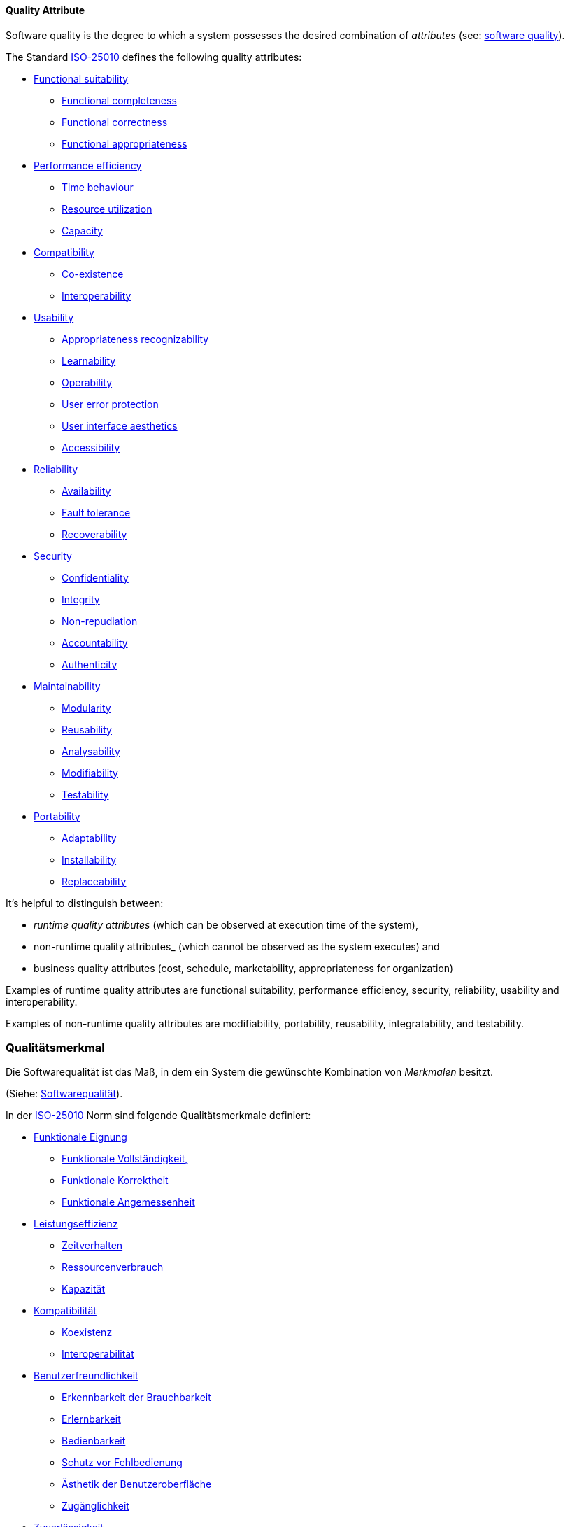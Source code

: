 
[#term-quality-attribute]

// tag::EN[]
==== Quality Attribute

Software quality is the degree to which a system possesses the desired combination of _attributes_ (see: <<term-software-quality,software quality>>).

The Standard <<term-iso-25010,ISO-25010>> defines the following quality attributes:

* <<term-functional-suitability-quality-attribute,Functional suitability>>
** <<term-functional-completeness-quality-attribute,Functional completeness>>
** <<term-functional-correctness-quality-attribute,Functional correctness>>
** <<term-functional-appropriateness-quality-attribute,Functional appropriateness>>
* <<term-performance-efficiency-quality-attribute,Performance efficiency>>
** <<term-time-behaviour-quality-attribute,Time behaviour>>
** <<term-resource-utilization-quality-attribute,Resource utilization>>
** <<term-capacity-quality-attribute,Capacity>>
* <<term-compatibility-quality-attribute,Compatibility>>
** <<term-co-existence-quality-attribute,Co-existence>>
** <<term-interoperability-quality-attribute,Interoperability>>
* <<term-usability-quality-attribute,Usability>>
** <<term-appropriateness-recognizability-quality-attribute,Appropriateness recognizability>>
** <<term-learnability-quality-attribute,Learnability>>
** <<term-operability-quality-attribute,Operability>>
** <<term-user-error-protection-quality-attribute,User error protection>>
** <<term-user-interface-aesthetics-quality-attribute,User interface aesthetics>>
** <<term-accessibility-quality-attribute,Accessibility>>
* <<term-reliability-quality-attribute,Reliability>>
** <<term-availability-quality-attribute,Availability>>
** <<term-fault-tolerance-quality-attribute,Fault tolerance>>
** <<term-recoverability-quality-attribute,Recoverability>>
* <<term-security-quality-attribute,Security>>
** <<term-confidentiality-quality-attribute,Confidentiality>>
** <<term-integrity-quality-attribute,Integrity>>
** <<term-non-repudiation-quality-attribute,Non-repudiation>>
** <<term-accountability-quality-attribute,Accountability>>
** <<term-authenticity-quality-attribute,Authenticity>>
* <<term-maintainability-quality-attribute,Maintainability>>
** <<term-modularity-quality-attribute,Modularity>>
** <<term-reusability-quality-attribute,Reusability>>
** <<term-analysability-quality-attribute,Analysability>>
** <<term-modifiability-quality-attribute,Modifiability>>
** <<term-testability-quality-attribute,Testability>>
* <<term-portability-quality-attribute,Portability>>
** <<term-adaptability-quality-attribute,Adaptability>>
** <<term-installability-quality-attribute,Installability>>
** <<term-replaceability-quality-attribute,Replaceability>>

It's helpful to distinguish between:

* _runtime quality attributes_ (which can be observed at execution time of the system),
* non-runtime quality attributes_ (which cannot be observed as the system executes) and
* business quality attributes (cost, schedule, marketability, appropriateness for organization)

Examples of runtime quality attributes are functional suitability, performance efficiency, security, reliability, usability and interoperability.

Examples of non-runtime quality attributes are modifiability, portability, reusability, integratability, and testability.

// end::EN[]

// tag::DE[]

=== Qualitätsmerkmal

Die Softwarequalität ist das Maß, in dem ein System die gewünschte
Kombination von _Merkmalen_ besitzt.

(Siehe: <<term-software-quality,Softwarequalität>>).

In der <<term-iso-25010,ISO-25010>> Norm sind folgende Qualitätsmerkmale
definiert:

* <<term-functional-suitability-quality-attribute,Funktionale Eignung>>
** <<term-functional-completeness-quality-attribute,Funktionale Vollständigkeit,>>
** <<term-functional-correctness-quality-attribute,Funktionale Korrektheit>>
** <<term-functional-suitability-quality-attribute,Funktionale Angemessenheit>>
* <<term-performance-efficiency-quality-attribute,Leistungseffizienz>>
** <<term-time-behaviour-quality-attribute,Zeitverhalten>>
** <<term-resource-utilization-quality-attribute,Ressourcenverbrauch>>
** <<term-capacity-quality-attribute,Kapazität>>
* <<term-compatibility-quality-attribute,Kompatibilität>>
** <<term-co-existence-quality-attribute,Koexistenz>>
** <<term-interoperability-quality-attribute,Interoperabilität>>
* <<term-usability-quality-attribute,Benutzerfreundlichkeit>>
** <<term-appropriateness-recognizability-quality-attribute,Erkennbarkeit der Brauchbarkeit>>
** <<term-learnability-quality-attribute,Erlernbarkeit>>
** <<term-operability-quality-attribute,Bedienbarkeit>>
** <<term-user-error-protection-quality-attribute,Schutz vor Fehlbedienung>>
** <<term-user-interface-aesthetics-quality-attribute,Ästhetik der Benutzeroberfläche>>
** <<term-accessibility-quality-attribute,Zugänglichkeit>>
* <<term-reliability-quality-attribute,Zuverlässigkeit>>
** <<term-availability-quality-attribute,Verfügbarkeit>>
** <<term-fault-tolerance-quality-attribute,Fehlertoleranz>>
** <<term-recoverability-quality-attribute,Wiederherstellbarkeit>>
* <<term-security-quality-attribute,Sicherheit>>
** <<term-confidentiality-quality-attribute,Vertraulichkeit>>
** <<term-integrity-quality-attribute,Integrität>>
** <<term-non-repudiation-quality-attribute,Nichtabstreitbarkeit>>
** <<term-accountability-quality-attribute,Verantwortlichkeit>>
** <<term-authenticity-quality-attribute,Authentifizierbarkeit>>
* <<term-maintainability-quality-attribute,Wartbarkeit>>
** <<term-modularity-quality-attribute,Modularität>>
** <<term-reusability-quality-attribute,Wiederverwendbarkeit>>
** <<term-analysability-quality-attribute,Analysierbarkeit>>
** <<term-modifiability-quality-attribute,Modifizierbarkeit>>
** <<term-testability-quality-attribute,Testbarkeit>>
* <<term-portability-quality-attribute,Portierbarkeit>>
** <<term-adaptability-quality-attribute,Adaptierbarkeit>>
** <<term-installability-quality-attribute,Installierbarkeit>>
** <<term-replaceability-quality-attribute,Austauschbarkeit>>


Es ist hilfreich, zwischen folgenden Merkmalen zu unterscheiden:

-   *Laufzeit-Qualitätsmerkmalen* (die während der Ausführungszeit des
    Systems beobachtet werden können),

-   Nicht-Laufzeit-Qualitätsmerkmalen (die während der Ausführung des
    Systems nicht beobachtet werden können) und

-   Geschäftsqualitätsmerkmalen (Kosten, Zeitplan, Marktfähigkeit,
    Eignung für Unternehmen)

Beispiele für Laufzeit-Qualitätsmerkmale sind funktionale Eignung,
Leistungseffizienz, Sicherheit, Zuverlässigkeit,
Benutzerfreundlichkeit und Interoperabilität.

Beispiele für Nicht-Laufzeit-Qualitätsmerkmale sind Modifizierbarkeit,
Portierbarkeit, Wiederverwendbarkeit, Integrierbarkeit und
Testbarkeit.

// end::DE[] 
